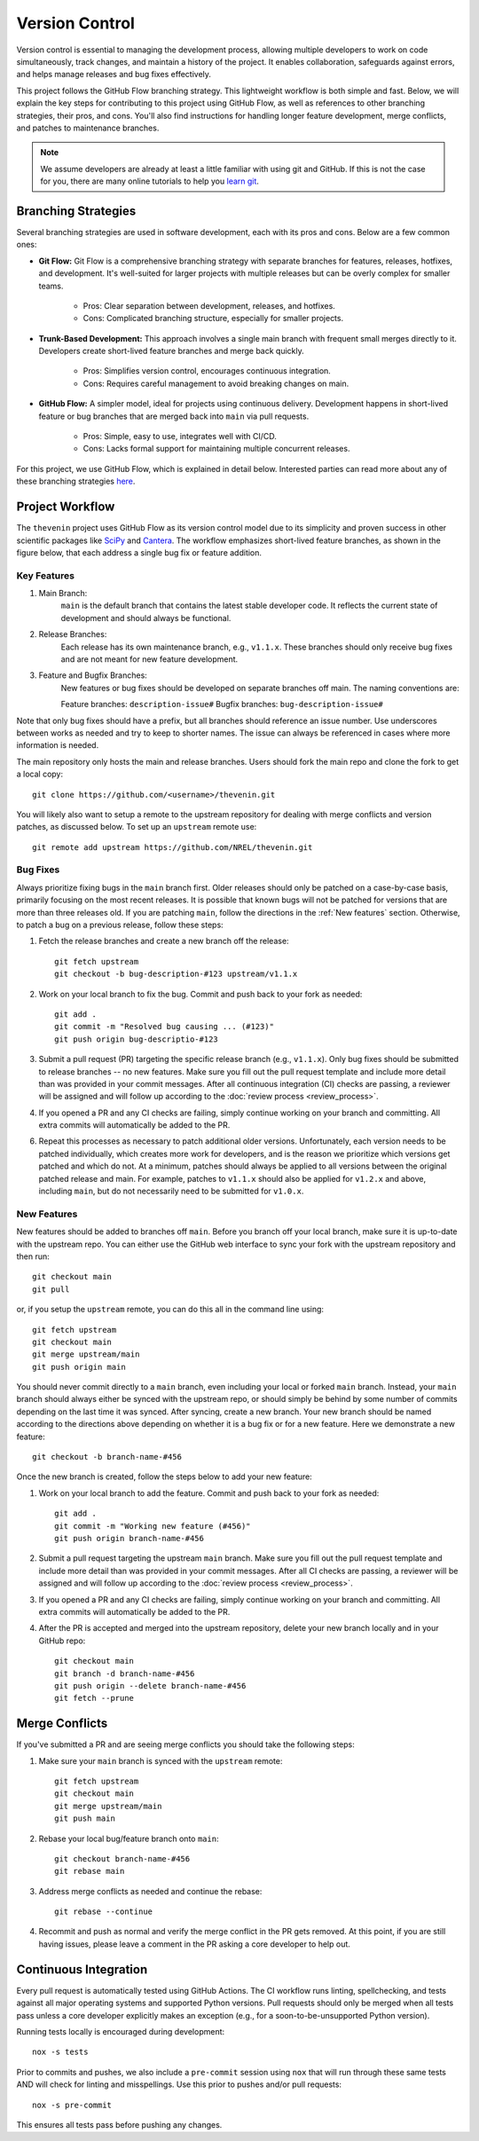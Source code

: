 Version Control
===============
Version control is essential to managing the development process, allowing multiple developers to work on code simultaneously, track changes, and maintain a history of the project. It enables collaboration, safeguards against errors, and helps manage releases and bug fixes effectively.

This project follows the GitHub Flow branching strategy. This lightweight workflow is both simple and fast. Below, we will explain the key steps for contributing to this project using GitHub Flow, as well as references to other branching strategies, their pros, and cons. You'll also find instructions for handling longer feature development, merge conflicts, and patches to maintenance branches.

.. note:: 

    We assume developers are already at least a little familiar with using git and GitHub. If this is not the case for you, there are many online tutorials to help you `learn git <https://www.w3schools.com/git/default.asp?remote=github>`_.

Branching Strategies
--------------------
Several branching strategies are used in software development, each with its pros and cons. Below are a few common ones:

* **Git Flow:** Git Flow is a comprehensive branching strategy with separate branches for features, releases, hotfixes, and development. It's well-suited for larger projects with multiple releases but can be overly complex for smaller teams.

    - Pros: Clear separation between development, releases, and hotfixes.
    - Cons: Complicated branching structure, especially for smaller projects.

* **Trunk-Based Development:** This approach involves a single main branch with frequent small merges directly to it. Developers create short-lived feature branches and merge back quickly.

    - Pros: Simplifies version control, encourages continuous integration.
    - Cons: Requires careful management to avoid breaking changes on main.

* **GitHub Flow:** A simpler model, ideal for projects using continuous delivery. Development happens in short-lived feature or bug branches that are merged back into ``main`` via pull requests.

    - Pros: Simple, easy to use, integrates well with CI/CD.
    - Cons: Lacks formal support for maintaining multiple concurrent releases.

For this project, we use GitHub Flow, which is explained in detail below. Interested parties can read more about any of these branching strategies `here <https://blog.programster.org/git-workflows>`_.

Project Workflow
-----------------
The ``thevenin`` project uses GitHub Flow as its version control model due to its simplicity and proven success in other scientific packages like `SciPy <https://scipy.org/>`_ and `Cantera <https://cantera.org/>`_. The workflow emphasizes short-lived feature branches, as shown in the figure below, that each address a single bug fix or feature addition.

.. figure:: figures/github_flow.png
   :align: center
   :alt: Two-RC-pair Thevenin circuit.
   :width: 75%

Key Features
^^^^^^^^^^^^
1. Main Branch:
    ``main`` is the default branch that contains the latest stable developer code. It reflects the current state of development and should always be functional.

2. Release Branches:
    Each release has its own maintenance branch, e.g., ``v1.1.x``. These branches should only receive bug fixes and are not meant for new feature development.

3. Feature and Bugfix Branches:
    New features or bug fixes should be developed on separate branches off main. The naming conventions are:

    Feature branches: ``description-issue#``
    Bugfix branches: ``bug-description-issue#``

Note that only bug fixes should have a prefix, but all branches should reference an issue number. Use underscores between works as needed and try to keep to shorter names. The issue can always be referenced in cases where more information is needed.

The main repository only hosts the main and release branches. Users should fork the main repo and clone the fork to get a local copy::

    git clone https://github.com/<username>/thevenin.git

You will likely also want to setup a remote to the upstream repository for dealing with merge conflicts and version patches, as discussed below. To set up an ``upstream`` remote use:: 

    git remote add upstream https://github.com/NREL/thevenin.git

Bug Fixes
^^^^^^^^^
Always prioritize fixing bugs in the ``main`` branch first. Older releases should only be patched on a case-by-case basis, primarily focusing on the most recent releases. It is possible that known bugs will not be patched for versions that are more than three releases old. If you are patching ``main``, follow the directions in the :ref:`New features` section. Otherwise, to patch a bug on a previous release, follow these steps:

1. Fetch the release branches and create a new branch off the release::

    git fetch upstream
    git checkout -b bug-description-#123 upstream/v1.1.x

2. Work on your local branch to fix the bug. Commit and push back to your fork as needed::

    git add .
    git commit -m "Resolved bug causing ... (#123)"
    git push origin bug-descriptio-#123

3. Submit a pull request (PR) targeting the specific release branch (e.g., ``v1.1.x``). Only bug fixes should be submitted to release branches -- no new features. Make sure you fill out the pull request template and include more detail than was provided in your commit messages. After all continuous integration (CI) checks are passing, a reviewer will be assigned and will follow up according to the :doc:`review process <review_process>`.

4. If you opened a PR and any CI checks are failing, simply continue working on your branch and committing. All extra commits will automatically be added to the PR.

6. Repeat this processes as necessary to patch additional older versions. Unfortunately, each version needs to be patched individually, which creates more work for developers, and is the reason we prioritize which versions get patched and which do not. At a minimum, patches should always be applied to all versions between the original patched release and main. For example, patches to ``v1.1.x`` should also be applied for ``v1.2.x`` and above, including ``main``, but do not necessarily need to be submitted for ``v1.0.x``.

.. _New features:

New Features 
^^^^^^^^^^^^
New features should be added to branches off ``main``. Before you branch off your local branch, make sure it is up-to-date with the upstream repo. You can either use the GitHub web interface to sync your fork with the upstream repository and then run::

    git checkout main
    git pull 

or, if you setup the ``upstream`` remote, you can do this all in the command line using::

    git fetch upstream 
    git checkout main 
    git merge upstream/main
    git push origin main

You should never commit directly to a ``main`` branch, even including your local or forked ``main`` branch. Instead, your ``main`` branch should always either be synced with the upstream repo, or should simply be behind by some number of commits depending on the last time it was synced. After syncing, create a new branch. Your new branch should be named according to the directions above depending on whether it is a bug fix or for a new feature. Here we demonstrate a new feature::

    git checkout -b branch-name-#456

Once the new branch is created, follow the steps below to add your new feature:

1. Work on your local branch to add the feature. Commit and push back to your fork as needed::

    git add .
    git commit -m "Working new feature (#456)"
    git push origin branch-name-#456

2. Submit a pull request targeting the upstream ``main`` branch. Make sure you fill out the pull request template and include more detail than was provided in your commit messages.  After all CI checks are passing, a reviewer will be assigned and will follow up according to the :doc:`review process <review_process>`.

3. If you opened a PR and any CI checks are failing, simply continue working on your branch and committing. All extra commits will automatically be added to the PR.

4. After the PR is accepted and merged into the upstream repository, delete your new branch locally and in your GitHub repo::

    git checkout main
    git branch -d branch-name-#456
    git push origin --delete branch-name-#456
    git fetch --prune

Merge Conflicts
---------------
If you've submitted a PR and are seeing merge conflicts you should take the following steps:

1. Make sure your ``main`` branch is synced with the ``upstream`` remote::

    git fetch upstream
    git checkout main
    git merge upstream/main
    git push main

2. Rebase your local bug/feature branch onto ``main``::

    git checkout branch-name-#456
    git rebase main

3. Address merge conflicts as needed and continue the rebase::

    git rebase --continue

4. Recommit and push as normal and verify the merge conflict in the PR gets removed. At this point, if you are still having issues, please leave a comment in the PR asking a core developer to help out.

Continuous Integration
----------------------
Every pull request is automatically tested using GitHub Actions. The CI workflow runs linting, spellchecking, and tests against all major operating systems and supported Python versions. Pull requests should only be merged when all tests pass unless a core developer explicitly makes an exception (e.g., for a soon-to-be-unsupported Python version).

Running tests locally is encouraged during development::

    nox -s tests

Prior to commits and pushes, we also include a ``pre-commit`` session using ``nox`` that will run through these same tests AND will check for linting and misspellings. Use this prior to pushes and/or pull requests::
    
    nox -s pre-commit
    
This ensures all tests pass before pushing any changes.